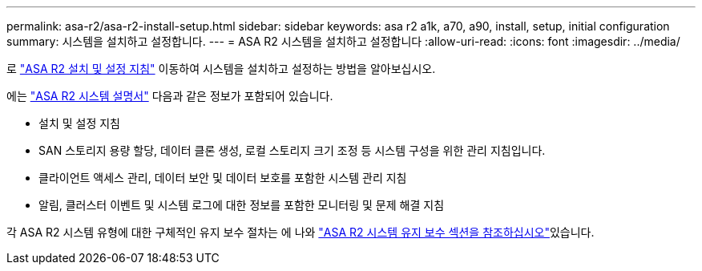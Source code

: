 ---
permalink: asa-r2/asa-r2-install-setup.html 
sidebar: sidebar 
keywords: asa r2 a1k, a70, a90, install, setup, initial configuration 
summary: 시스템을 설치하고 설정합니다. 
---
= ASA R2 시스템을 설치하고 설정합니다
:allow-uri-read: 
:icons: font
:imagesdir: ../media/


[role="lead"]
로 https://docs.netapp.com/us-en/asa-r2/install-setup/install-setup-workflow.html["ASA R2 설치 및 설정 지침"^] 이동하여 시스템을 설치하고 설정하는 방법을 알아보십시오.

에는 https://docs.netapp.com/us-en/asa-r2/index.html["ASA R2 시스템 설명서"^] 다음과 같은 정보가 포함되어 있습니다.

* 설치 및 설정 지침
* SAN 스토리지 용량 할당, 데이터 클론 생성, 로컬 스토리지 크기 조정 등 시스템 구성을 위한 관리 지침입니다.
* 클라이언트 액세스 관리, 데이터 보안 및 데이터 보호를 포함한 시스템 관리 지침
* 알림, 클러스터 이벤트 및 시스템 로그에 대한 정보를 포함한 모니터링 및 문제 해결 지침


각 ASA R2 시스템 유형에 대한 구체적인 유지 보수 절차는 에 나와 link:../asa-r2-landing-maintain/index.html["ASA R2 시스템 유지 보수 섹션을 참조하십시오"]있습니다.
